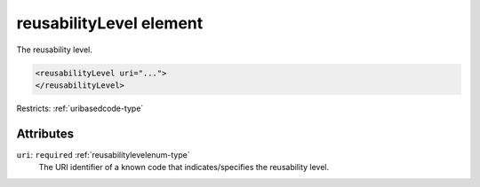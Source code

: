 .. _reusabilitylevel-element:

reusabilityLevel element
========================

The reusability level.

.. code-block:: xml

  <reusabilityLevel uri="...">
  </reusabilityLevel>

Restricts: :ref:`uribasedcode-type`

Attributes
-----------

``uri``: ``required`` :ref:`reusabilitylevelenum-type`
	The URI identifier of a known code that indicates/specifies the reusability level.


